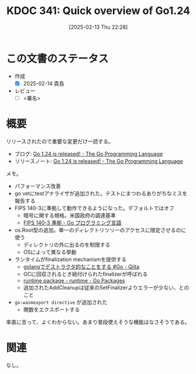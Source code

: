 :properties:
:ID: 20250213T222855
:mtime:    20250214232134
:ctime:    20250213222855
:end:
#+title:      KDOC 341: Quick overview of Go1.24
#+date:       [2025-02-13 Thu 22:28]
#+filetags:   :draft:code:
#+identifier: 20250213T222855

# (denote-rename-file-using-front-matter (buffer-file-name) 0)
# (save-excursion (while (re-search-backward ":draft" nil t) (replace-match "")))
# (flush-lines "^\\#\s.+?")

# ====ポリシー。
# 1ファイル1アイデア。
# 1ファイルで内容を完結させる。
# 常にほかのエントリとリンクする。
# 自分の言葉を使う。
# 参考文献を残しておく。
# 文献メモの場合は、感想と混ぜないこと。1つのアイデアに反する
# ツェッテルカステンの議論に寄与するか。それで本を書けと言われて書けるか
# 頭のなかやツェッテルカステンにある問いとどのようにかかわっているか
# エントリ間の接続を発見したら、接続エントリを追加する。カード間にあるリンクの関係を説明するカード。
# アイデアがまとまったらアウトラインエントリを作成する。リンクをまとめたエントリ。
# エントリを削除しない。古いカードのどこが悪いかを説明する新しいカードへのリンクを追加する。
# 恐れずにカードを追加する。無意味の可能性があっても追加しておくことが重要。
# 個人の感想・意思表明ではない。事実や書籍情報に基づいている

# ====永久保存メモのルール。
# 自分の言葉で書く。
# 後から読み返して理解できる。
# 他のメモと関連付ける。
# ひとつのメモにひとつのことだけを書く。
# メモの内容は1枚で完結させる。
# 論文の中に組み込み、公表できるレベルである。

# ====水準を満たす価値があるか。
# その情報がどういった文脈で使えるか。
# どの程度重要な情報か。
# そのページのどこが本当に必要な部分なのか。
# 公表できるレベルの洞察を得られるか

# ====フロー。
# 1. 「走り書きメモ」「文献メモ」を書く
# 2. 1日1回既存のメモを見て、自分自身の研究、思考、興味にどのように関係してくるかを見る
# 3. 追加すべきものだけ追加する

* この文書のステータス
- 作成
  - [X] 2025-02-14 貴島
- レビュー
  - [ ] <署名>
# (progn (kill-line -1) (insert (format "  - [X] %s 貴島" (format-time-string "%Y-%m-%d"))))

# チェックリスト ================
# 関連をつけた。
# タイトルがフォーマット通りにつけられている。
# 内容をブラウザに表示して読んだ(作成とレビューのチェックは同時にしない)。
# 文脈なく読めるのを確認した。
# おばあちゃんに説明できる。
# いらない見出しを削除した。
# タグを適切にした。
# すべてのコメントを削除した。
* 概要
# 本文(見出しも設定する)

リリースされたので重要な変更だけ一読する。

- ブログ: [[https://go.dev/blog/go1.24][Go 1.24 is released! - The Go Programming Language]]
- リリースノート: [[https://go.dev/blog/go1.24][Go 1.24 is released! - The Go Programming Language]]

メモ。

- パフォーマンス改善
- go vetにtestアナライザが追加された。テストにまつわるありがちなミスを報告する
- FIPS 140-3に準拠して動作できるようになった。デフォルトではオフ
  - 暗号に関する規格。米国政府の調達基準
  - [[https://go.dev/doc/security/fips140][FIPS 140-3 準拠 - Go プログラミング言語]]
- os.Root型の追加。単一のディレクトリツリーのアクセスに限定させるのに使う
  - ディレクトリの外に出るのを制限する
  - OSによって異なる挙動
- ランタイムがfinalization mechanismを提供する
  - [[https://qiita.com/umisama/items/c73aaa7fc6f50b4c3cd4][golangでデストラクタ的なことをする #Go - Qiita]]
  - GCに回収されるとき紐付けられたfinalizerが呼ばれる
  - [[https://pkg.go.dev/runtime#SetFinalizer][runtime package - runtime - Go Packages]]
  - 追加されたAddCleanupは従来のSetFinalizerよりエラーが少ない、とのこと
- ~go:wasmexport directive~ が追加された
  - 関数をエクスポートする

率直に言って、よくわからない。あまり普段使えそうな機能はなさそうである。

* 関連
# 関連するエントリ。なぜ関連させたか理由を書く。意味のあるつながりを意識的につくる。
# この事実は自分のこのアイデアとどう整合するか。
# この現象はあの理論でどう説明できるか。
# ふたつのアイデアは互いに矛盾するか、互いを補っているか。
# いま聞いた内容は以前に聞いたことがなかったか。
# メモ y についてメモ x はどういう意味か。
なし。
